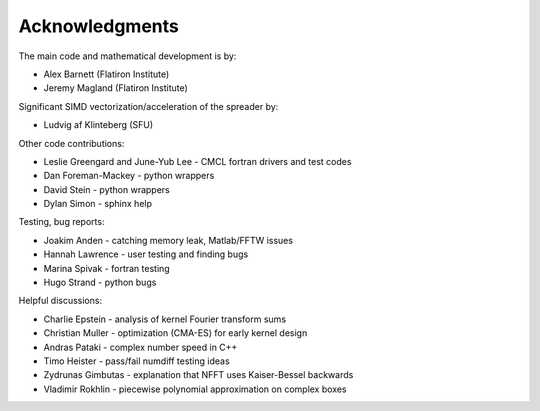 Acknowledgments
===============

The main code and mathematical development is by:

* Alex Barnett (Flatiron Institute)
* Jeremy Magland (Flatiron Institute)
    
Significant SIMD vectorization/acceleration of the spreader by:

* Ludvig af Klinteberg (SFU)

Other code contributions:

* Leslie Greengard and June-Yub Lee - CMCL fortran drivers and test codes
* Dan Foreman-Mackey - python wrappers
* David Stein - python wrappers
* Dylan Simon - sphinx help
  
Testing, bug reports:

* Joakim Anden - catching memory leak, Matlab/FFTW issues
* Hannah Lawrence - user testing and finding bugs
* Marina Spivak - fortran testing
* Hugo Strand - python bugs
  
Helpful discussions:

* Charlie Epstein - analysis of kernel Fourier transform sums
* Christian Muller - optimization (CMA-ES) for early kernel design
* Andras Pataki - complex number speed in C++
* Timo Heister - pass/fail numdiff testing ideas
* Zydrunas Gimbutas - explanation that NFFT uses Kaiser-Bessel backwards
* Vladimir Rokhlin - piecewise polynomial approximation on complex boxes
